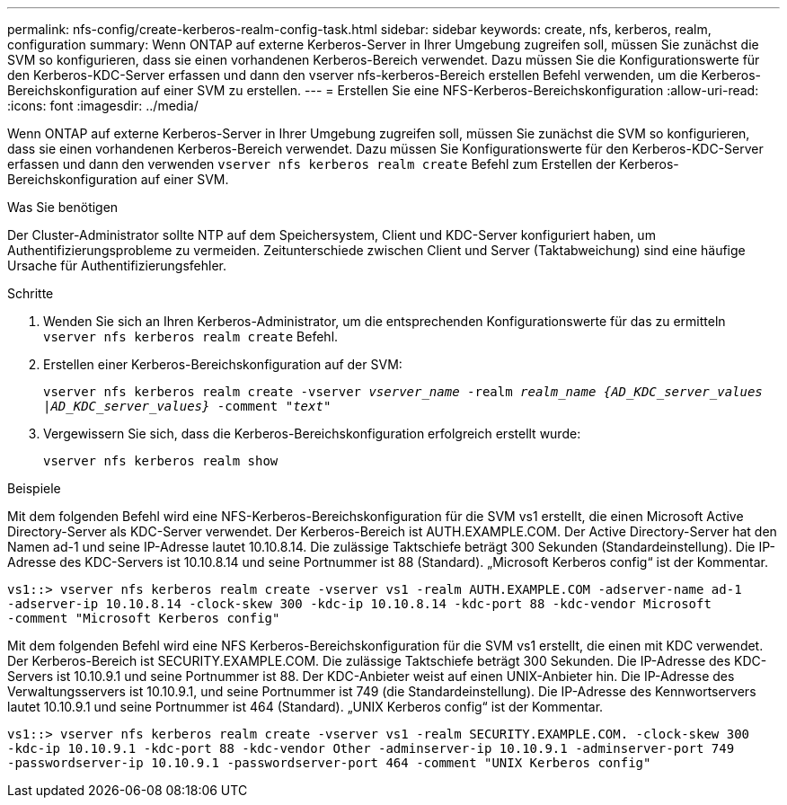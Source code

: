 ---
permalink: nfs-config/create-kerberos-realm-config-task.html 
sidebar: sidebar 
keywords: create, nfs, kerberos, realm, configuration 
summary: Wenn ONTAP auf externe Kerberos-Server in Ihrer Umgebung zugreifen soll, müssen Sie zunächst die SVM so konfigurieren, dass sie einen vorhandenen Kerberos-Bereich verwendet. Dazu müssen Sie die Konfigurationswerte für den Kerberos-KDC-Server erfassen und dann den vserver nfs-kerberos-Bereich erstellen Befehl verwenden, um die Kerberos-Bereichskonfiguration auf einer SVM zu erstellen. 
---
= Erstellen Sie eine NFS-Kerberos-Bereichskonfiguration
:allow-uri-read: 
:icons: font
:imagesdir: ../media/


[role="lead"]
Wenn ONTAP auf externe Kerberos-Server in Ihrer Umgebung zugreifen soll, müssen Sie zunächst die SVM so konfigurieren, dass sie einen vorhandenen Kerberos-Bereich verwendet. Dazu müssen Sie Konfigurationswerte für den Kerberos-KDC-Server erfassen und dann den verwenden `vserver nfs kerberos realm create` Befehl zum Erstellen der Kerberos-Bereichskonfiguration auf einer SVM.

.Was Sie benötigen
Der Cluster-Administrator sollte NTP auf dem Speichersystem, Client und KDC-Server konfiguriert haben, um Authentifizierungsprobleme zu vermeiden. Zeitunterschiede zwischen Client und Server (Taktabweichung) sind eine häufige Ursache für Authentifizierungsfehler.

.Schritte
. Wenden Sie sich an Ihren Kerberos-Administrator, um die entsprechenden Konfigurationswerte für das zu ermitteln `vserver nfs kerberos realm create` Befehl.
. Erstellen einer Kerberos-Bereichskonfiguration auf der SVM:
+
`vserver nfs kerberos realm create -vserver _vserver_name_ -realm _realm_name_ _{AD_KDC_server_values |AD_KDC_server_values}_ -comment "_text_"`

. Vergewissern Sie sich, dass die Kerberos-Bereichskonfiguration erfolgreich erstellt wurde:
+
`vserver nfs kerberos realm show`



.Beispiele
Mit dem folgenden Befehl wird eine NFS-Kerberos-Bereichskonfiguration für die SVM vs1 erstellt, die einen Microsoft Active Directory-Server als KDC-Server verwendet. Der Kerberos-Bereich ist AUTH.EXAMPLE.COM. Der Active Directory-Server hat den Namen ad-1 und seine IP-Adresse lautet 10.10.8.14. Die zulässige Taktschiefe beträgt 300 Sekunden (Standardeinstellung). Die IP-Adresse des KDC-Servers ist 10.10.8.14 und seine Portnummer ist 88 (Standard). „Microsoft Kerberos config“ ist der Kommentar.

[listing]
----
vs1::> vserver nfs kerberos realm create -vserver vs1 -realm AUTH.EXAMPLE.COM -adserver-name ad-1
-adserver-ip 10.10.8.14 -clock-skew 300 -kdc-ip 10.10.8.14 -kdc-port 88 -kdc-vendor Microsoft
-comment "Microsoft Kerberos config"
----
Mit dem folgenden Befehl wird eine NFS Kerberos-Bereichskonfiguration für die SVM vs1 erstellt, die einen mit KDC verwendet. Der Kerberos-Bereich ist SECURITY.EXAMPLE.COM. Die zulässige Taktschiefe beträgt 300 Sekunden. Die IP-Adresse des KDC-Servers ist 10.10.9.1 und seine Portnummer ist 88. Der KDC-Anbieter weist auf einen UNIX-Anbieter hin. Die IP-Adresse des Verwaltungsservers ist 10.10.9.1, und seine Portnummer ist 749 (die Standardeinstellung). Die IP-Adresse des Kennwortservers lautet 10.10.9.1 und seine Portnummer ist 464 (Standard). „UNIX Kerberos config“ ist der Kommentar.

[listing]
----
vs1::> vserver nfs kerberos realm create -vserver vs1 -realm SECURITY.EXAMPLE.COM. -clock-skew 300
-kdc-ip 10.10.9.1 -kdc-port 88 -kdc-vendor Other -adminserver-ip 10.10.9.1 -adminserver-port 749
-passwordserver-ip 10.10.9.1 -passwordserver-port 464 -comment "UNIX Kerberos config"
----